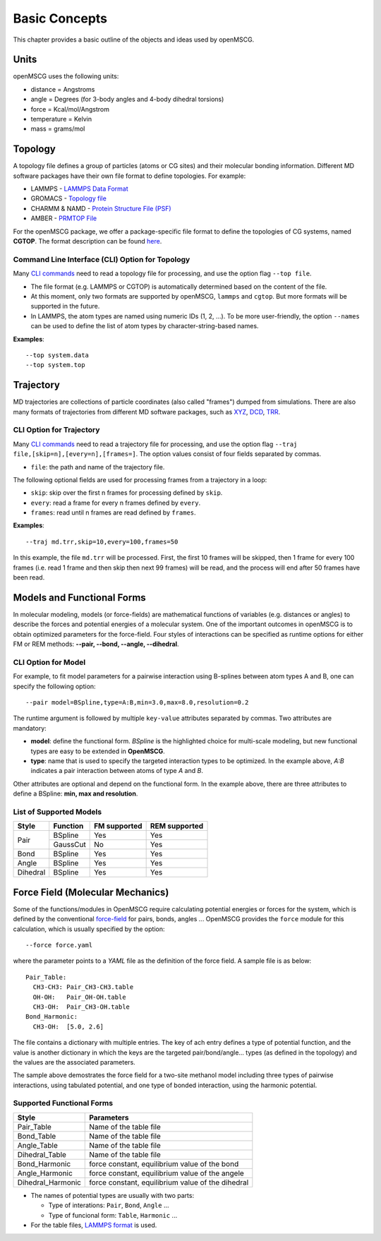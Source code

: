 Basic Concepts
==============

This chapter provides a basic outline of the objects and ideas used by openMSCG.


Units
-----

openMSCG uses the following units:

* distance = Angstroms
* angle = Degrees (for 3-body angles and 4-body dihedral torsions)
* force = Kcal/mol/Angstrom
* temperature = Kelvin
* mass = grams/mol


Topology
--------

A topology file defines a group of particles (atoms or CG sites) and their molecular bonding information.  Different MD software packages have their own file format to define topologies. For example:

* LAMMPS - `LAMMPS Data Format <https://lammps.sandia.gov/doc/2001/data_format.html>`_

* GROMACS - `Topology file <http://manual.gromacs.org/documentation/current/reference-manual/topologies/topology-file-formats.html>`_

* CHARMM & NAMD - `Protein Structure File (PSF) <https://www.ks.uiuc.edu/Training/Tutorials/namd/namd-tutorial-unix-html/node23.html>`_

* AMBER - `PRMTOP File <https://ambermd.org/FileFormats.php#topology>`_

For the openMSCG package, we offer a package-specific file format to define the topologies of CG systems, named **CGTOP**. The format description can be found `here <cgtop.html>`_.


Command Line Interface (CLI) Option for Topology
""""""""""""""""""""""""""""""""""""""""""""""""

Many `CLI commands <commands.html>`_ need to read a topology file for processing, and use the option flag ``--top file``.

* The file format (e.g. LAMMPS or CGTOP) is automatically determined based on the content of the file.

* At this moment, only two formats are supported by openMSCG, ``lammps`` and ``cgtop``. But more formats will be supported in the future.

* In LAMMPS, the atom types are named using numeric IDs (1, 2, ...). To be more user-friendly, the option ``--names`` can be used to define the list of atom types by character-string-based names.

**Examples**::
    
    --top system.data
    --top system.top


Trajectory
----------

MD trajectories are collections of particle coordinates (also called "frames") dumped from simulations. There are also many formats of trajectories from different MD software packages, such as `XYZ <https://en.wikipedia.org/wiki/XYZ_file_format>`_, `DCD <https://www.ks.uiuc.edu/Research/vmd/plugins/molfile/dcdplugin.html>`_, `TRR <http://manual.gromacs.org/archive/5.0.3/online/xtc.html>`_.


CLI Option for Trajectory
"""""""""""""""""""""""""

Many `CLI commands <commands.html>`_ need to read a trajectory file for processing, and use the option flag ``--traj file,[skip=n],[every=n],[frames=]``. The option values consist of four fields separated by commas.

* ``file``: the path and name of the trajectory file.

The following optional fields are used for processing frames from a trajectory in a loop:

* ``skip``: skip over the first n frames for processing defined by ``skip``.
* ``every``: read a frame for every n frames defined by ``every``.
* ``frames``: read until n frames are read defined by ``frames``.

**Examples**::
    
    --traj md.trr,skip=10,every=100,frames=50

In this example, the file ``md.trr`` will be processed. First, the first 10 frames will be skipped, then 1 frame for every 100 frames (i.e. read 1 frame and then skip then next 99 frames) will be read, and the process will end after 50 frames have been read.


Models and Functional Forms
---------------------------

In molecular modeling, models (or force-fields) are mathematical functions of variables (e.g. distances or angles) to describe the forces and potential energies of a molecular system. One of the important outcomes in openMSCG is to obtain optimized parameters for the force-field. Four styles of interactions can be specified as runtime options for either FM or REM methods: **--pair, --bond, --angle, --dihedral**.



CLI Option for Model
""""""""""""""""""""

For example, to fit model parameters for a pairwise interaction using B-splines between atom types A and B, one can specify the following option::

    --pair model=BSpline,type=A:B,min=3.0,max=8.0,resolution=0.2

The runtime argument is followed by multiple ``key-value`` attributes separated by commas. Two attributes are mandatory:

* **model**: define the functional form. `BSpline` is the highlighted choice for multi-scale modeling, but new functional types are easy to be extended in **OpenMSCG**.
* **type**: name that is used to specify the targeted interaction types to be optimized. In the example above, `A:B` indicates a pair interaction between atoms of type `A` and `B`.

Other attributes are optional and depend on the functional form. In the example above, there are three attributes to define a BSpline: **min, max and resolution**.


List of Supported Models
""""""""""""""""""""""""

+----------+------------+--------------+---------------+
| Style    | Function   | FM supported | REM supported |
+==========+============+==============+===============+
| Pair     | BSpline    | Yes          | Yes           |
|          +------------+--------------+---------------+
|          | GaussCut   | No           | Yes           |
+----------+------------+--------------+---------------+
| Bond     | BSpline    | Yes          | Yes           |
+----------+------------+--------------+---------------+
| Angle    | BSpline    | Yes          | Yes           |
+----------+------------+--------------+---------------+
| Dihedral | BSpline    | Yes          | Yes           |
+----------+------------+--------------+---------------+


Force Field (Molecular Mechanics)
---------------------------------

Some of the functions/modules in OpenMSCG require calculating potential energies or forces for the system, which is defined by the conventional `force-field <https://en.wikipedia.org/wiki/Force_field_(chemistry)>`_ for pairs, bonds, angles ... OpenMSCG provides the ``force`` module for this calculation, which is usually specified by the option::

    --force force.yaml

where the parameter points to a `YAML` file as the definition of the force field. A sample file is as below::

    Pair_Table:
      CH3-CH3: Pair_CH3-CH3.table
      OH-OH:   Pair_OH-OH.table
      CH3-OH:  Pair_CH3-OH.table
    Bond_Harmonic:
      CH3-OH:  [5.0, 2.6]

The file contains a dictionary with multiple entries. The key of ach entry defines a type of potential function, and the value is another dictionary in which the keys are the targeted pair/bond/angle... types (as defined in the topology) and the values are the associated parameters.

The sample above demostrates the force field for a two-site methanol model including three types of pairwise interactions, using tabulated potential, and one type of bonded interaction, using the harmonic potential.

Supported Functional Forms
"""""""""""""""""""""""""""

+-------------------+---------------------------------------------------+
| Style             | Parameters                                        |
+===================+===================================================+
| Pair_Table        | Name of the table file                            |
+-------------------+---------------------------------------------------+
| Bond_Table        | Name of the table file                            |
+-------------------+---------------------------------------------------+
| Angle_Table       | Name of the table file                            |
+-------------------+---------------------------------------------------+
| Dihedral_Table    | Name of the table file                            |
+-------------------+---------------------------------------------------+
| Bond_Harmonic     | force constant, equilibrium value of the bond     |
+-------------------+---------------------------------------------------+
| Angle_Harmonic    | force constant, equilibrium value of the angele   |
+-------------------+---------------------------------------------------+
| Dihedral_Harmonic | force constant, equilibrium value of the dihedral |
+-------------------+---------------------------------------------------+

* The names of potential types are usually with two parts:

  * Type of interations: ``Pair``, ``Bond``, ``Angle`` ...
  
  * Type of funcional form: ``Table``, ``Harmonic`` ...
  
* For the table files, `LAMMPS format <https://lammps.sandia.gov/doc/pair_table.html>`_ is used.



